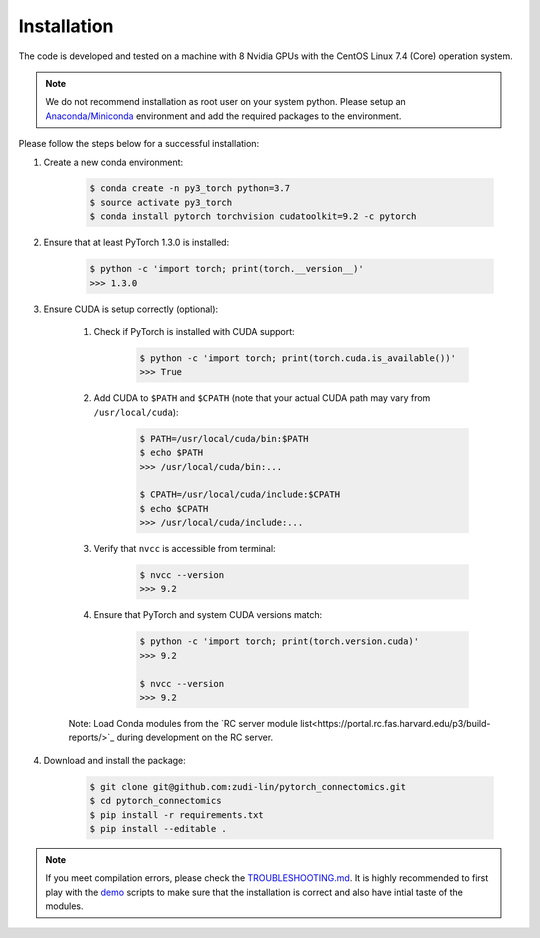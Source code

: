 Installation
============

The code is developed and tested on a machine with 8 Nvidia GPUs with the CentOS Linux 7.4 (Core) operation system. 

.. note::
    We do not recommend installation as root user on your system python.
    Please setup an `Anaconda/Miniconda <https://conda.io/docs/user-guide/install/index.html/>`_ environment and add
    the required packages to the environment.

Please follow the steps below for a successful installation:

#. Create a new conda environment:

    .. code-block:: none

        $ conda create -n py3_torch python=3.7
        $ source activate py3_torch
        $ conda install pytorch torchvision cudatoolkit=9.2 -c pytorch

#. Ensure that at least PyTorch 1.3.0 is installed:

    .. code-block:: none

        $ python -c 'import torch; print(torch.__version__)'
        >>> 1.3.0

#. Ensure CUDA is setup correctly (optional):

    #. Check if PyTorch is installed with CUDA support:

        .. code-block:: none

            $ python -c 'import torch; print(torch.cuda.is_available())'
            >>> True

    #. Add CUDA to ``$PATH`` and ``$CPATH`` (note that your actual CUDA path may vary from ``/usr/local/cuda``):

        .. code-block:: none

            $ PATH=/usr/local/cuda/bin:$PATH
            $ echo $PATH
            >>> /usr/local/cuda/bin:...

            $ CPATH=/usr/local/cuda/include:$CPATH
            $ echo $CPATH
            >>> /usr/local/cuda/include:...

    #. Verify that ``nvcc`` is accessible from terminal:

        .. code-block:: none

            $ nvcc --version
            >>> 9.2

    #. Ensure that PyTorch and system CUDA versions match:

        .. code-block:: none

            $ python -c 'import torch; print(torch.version.cuda)'
            >>> 9.2

            $ nvcc --version
            >>> 9.2
    
    Note: Load Conda modules from the `RC server module list<https://portal.rc.fas.harvard.edu/p3/build-reports/>`_ during development on the RC server.
     
#. Download and install the package:

    .. code-block:: none

        $ git clone git@github.com:zudi-lin/pytorch_connectomics.git
        $ cd pytorch_connectomics
        $ pip install -r requirements.txt
        $ pip install --editable .

.. note::
    If you meet compilation errors, please check the `TROUBLESHOOTING.md <https://github.com/zudi-lin/pytorch_connectomics/blob/master/TROUBLESHOOTING.md>`_.
    It is highly recommended to first play with the `demo <https://github.com/zudi-lin/pytorch_connectomics/tree/master/demo>`_ scripts to make sure that
    the installation is correct and also have intial taste of the modules.
